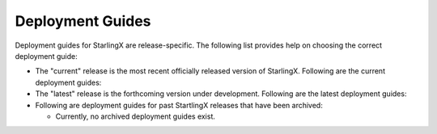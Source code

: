 =================
Deployment Guides
=================

Deployment guides for StarlingX are release-specific.
The following list provides help on choosing the correct deployment guide:

- The "current" release is the most recent officially released version of StarlingX.
  Following are the current deployment guides:

  .. toctree::
     :maxdepth: 1

     ../deployment_guides/current/simplex
     ../deployment_guides/current/duplex
     ../deployment_guides/current/controller_storage
     ../deployment_guides/current/dedicated_storage

- The "latest" release is the forthcoming version under development.
  Following are the latest deployment guides:

  .. toctree::
     :maxdepth: 1

     latest/planning/index
     latest/options/index
     ../deploy_install_guides/latest/aio_simplex/index
     ../deploy_install_guides/latest/aio_duplex/index
     latest/aio_duplex_computes/index
     latest/controller_storage/index
     latest/dedicated_storage/index
     latest/ironic/index
     latest/multi_region/index
     latest/dist_cloud/index

- Following are deployment guides for past StartlingX releases that have
  been archived:

  * Currently, no archived deployment guides exist.


.. Steps you must take when a new release of the installer and developer guides occurs:

.. 1. Archive the "current" release:
         1. Rename the "current" folder to the release name using the <Year_Month> convention (e.g. 2018_10).
         2. Get inside your new folder (i.e. the old "current" folder) and update all links in the *.rst
         files to use the new path (e.g. :doc:`Libvirt/QEMU </installation_guide/current/installation_libvirt_qemu>`
         becomes
         :doc:`Libvirt/QEMU </installation_guide/<Year_Month>/installation_libvirt_qemu>`
         3. You might want to change your working directory to /<Year_Month> and use Git to grep for
         the "current" string (i.e. 'git grep "current" *').  For each applicable occurence, make
         the call whether or not to convert the string to the actual archived string "<Year_Month>".
         Be sure to scrub all files for the "current" string in both the "installation_guide"
         and "developer_guide" folders downward.
   2. Add the new "current" release:
         1. Rename the existing "latest" folders to "current".  This assumes that "latest" represented
         the under-development release that just officially released.
         2. Get inside your new folder (i.e. the old "latest" folder) and update all links in the *.rst
         files to use the new path (e.g. :doc:`Libvirt/QEMU </installation_guide/latest/installation_libvirt_qemu>`
         becomes
         :doc:`Libvirt/QEMU </installation_guide/current/installation_libvirt_qemu>`
         3. You might want to change your working directory to the "current" directory and use Git to grep for
         the "latest" string (i.e. 'git grep "latest" *').  For each applicable occurence, make
         the call whether or not to convert the string to "current".
         Be sure to scrub all files for the "latest" string in both the "installation_guide"
         and "developer_guide" folders downward.
         4. Because the "current" release is now available, make sure to update these pages:
            - index
            - installation guide
            - developer guide
            - release notes
   3. Create a new "latest" release, which are the installation and developer guides under development:
         1. Copy your "current" folders and rename them "latest".
         2. Make sure the new files have the correct version in the page title and intro
         sentence (e.g. '2019.10.rc1 Installation Guide').
         3. Make sure all files in new "latest" link to the correct versions of supporting
         docs.  You do this through the doc link, so that it resolves to the top of the page
         (e.g. :doc:`/installation_guide/latest/index`)
         4. Make sure the new release index is labeled with the correct version name
         (e.g .. _index-2019-05:)
         5. Add the archived version to the toctree on this page.  You want all possible versions
         to build.
         6. Since you are adding a new version ("latest") *before* it is available
         (e.g. to begin work on new docs), make sure page text still directs user to the
         "current" release and not to the under development version of the manuals.












